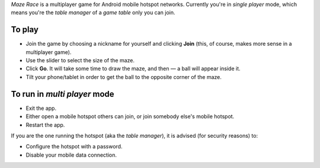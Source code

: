 *Maze Race* is a multiplayer game for Android mobile hotspot networks.
Currently you're in *single player* mode, which means you're the *table manager*
of a *game table* only you can join.

To play
-------

* Join the game by choosing a nickname for yourself and clicking **Join**
  (this, of course, makes more sense in a multiplayer game).
* Use the slider to select the size of the maze.
* Click **Go**. It will take some time to draw the maze, and then —
  a ball will appear inside it.
* Tilt your phone/tablet in order to get the ball to the opposite
  corner of the maze.

To run in *multi player* mode
-----------------------------

* Exit the app.
* Either open a mobile hotspot others can join, or join somebody
  else's mobile hotspot.
* Restart the app.

If you are the one running the hotspot (aka the *table manager*),
it is advised (for security reasons) to:

* Configure the hotspot with a password.
* Disable your mobile data connection.

